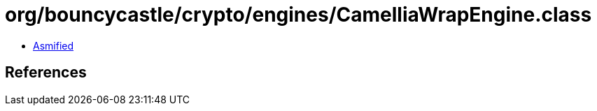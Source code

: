 = org/bouncycastle/crypto/engines/CamelliaWrapEngine.class

 - link:CamelliaWrapEngine-asmified.java[Asmified]

== References

